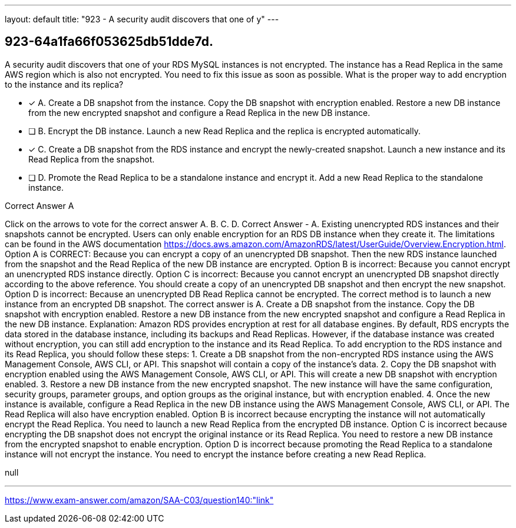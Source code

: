 ---
layout: default 
title: "923 - A security audit discovers that one of y"
---


[.question]
== 923-64a1fa66f053625db51dde7d.


****

[.query]
--
A security audit discovers that one of your RDS MySQL instances is not encrypted.
The instance has a Read Replica in the same AWS region which is also not encrypted.
You need to fix this issue as soon as possible.
What is the proper way to add encryption to the instance and its replica?


--

[.list]
--
* [*] A. Create a DB snapshot from the instance. Copy the DB snapshot with encryption enabled. Restore a new DB instance from the new encrypted snapshot and configure a Read Replica in the new DB instance.
* [ ] B. Encrypt the DB instance. Launch a new Read Replica and the replica is encrypted automatically.
* [*] C. Create a DB snapshot from the RDS instance and encrypt the newly-created snapshot. Launch a new instance and its Read Replica from the snapshot.
* [ ] D. Promote the Read Replica to be a standalone instance and encrypt it. Add a new Read Replica to the standalone instance.

--
****

[.answer]
Correct Answer  A

[.explanation]
--
Click on the arrows to vote for the correct answer
A.
B.
C.
D.
Correct Answer - A.
Existing unencrypted RDS instances and their snapshots cannot be encrypted.
Users can only enable encryption for an RDS DB instance when they create it.
The limitations can be found in the AWS documentation https://docs.aws.amazon.com/AmazonRDS/latest/UserGuide/Overview.Encryption.html.
Option A is CORRECT: Because you can encrypt a copy of an unencrypted DB snapshot.
Then the new RDS instance launched from the snapshot and the Read Replica of the new DB instance are encrypted.
Option B is incorrect: Because you cannot encrypt an unencrypted RDS instance directly.
Option C is incorrect: Because you cannot encrypt an unencrypted DB snapshot directly according to the above reference.
You should create a copy of an unencrypted DB snapshot and then encrypt the new snapshot.
Option D is incorrect: Because an unencrypted DB Read Replica cannot be encrypted.
The correct method is to launch a new instance from an encrypted DB snapshot.
The correct answer is A. Create a DB snapshot from the instance. Copy the DB snapshot with encryption enabled. Restore a new DB instance from the new encrypted snapshot and configure a Read Replica in the new DB instance.
Explanation: Amazon RDS provides encryption at rest for all database engines. By default, RDS encrypts the data stored in the database instance, including its backups and Read Replicas. However, if the database instance was created without encryption, you can still add encryption to the instance and its Read Replica.
To add encryption to the RDS instance and its Read Replica, you should follow these steps:
1.
Create a DB snapshot from the non-encrypted RDS instance using the AWS Management Console, AWS CLI, or API. This snapshot will contain a copy of the instance's data.
2.
Copy the DB snapshot with encryption enabled using the AWS Management Console, AWS CLI, or API. This will create a new DB snapshot with encryption enabled.
3.
Restore a new DB instance from the new encrypted snapshot. The new instance will have the same configuration, security groups, parameter groups, and option groups as the original instance, but with encryption enabled.
4.
Once the new instance is available, configure a Read Replica in the new DB instance using the AWS Management Console, AWS CLI, or API. The Read Replica will also have encryption enabled.
Option B is incorrect because encrypting the instance will not automatically encrypt the Read Replica. You need to launch a new Read Replica from the encrypted DB instance.
Option C is incorrect because encrypting the DB snapshot does not encrypt the original instance or its Read Replica. You need to restore a new DB instance from the encrypted snapshot to enable encryption.
Option D is incorrect because promoting the Read Replica to a standalone instance will not encrypt the instance. You need to encrypt the instance before creating a new Read Replica.
--

[.ka]
null

'''



https://www.exam-answer.com/amazon/SAA-C03/question140:"link"


